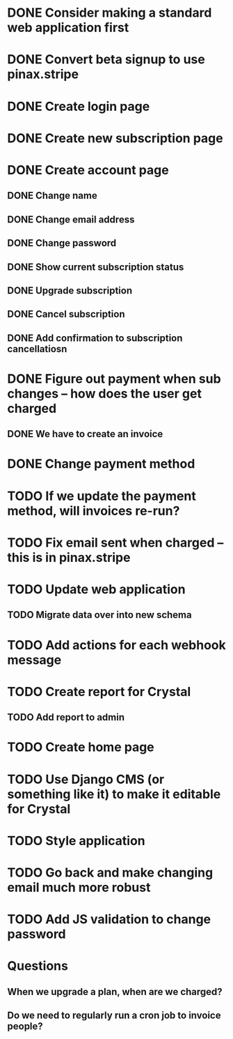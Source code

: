 * DONE Consider making a standard web application first
* DONE Convert beta signup to use pinax.stripe
* DONE Create login page
* DONE Create new subscription page
* DONE Create account page
** DONE Change name
** DONE Change email address
** DONE Change password
** DONE Show current subscription status
** DONE Upgrade subscription
** DONE Cancel subscription
** DONE Add confirmation to subscription cancellatiosn
* DONE Figure out payment when sub changes -- how does the user get charged
** DONE We have to create an invoice
* DONE Change payment method
* TODO If we update the payment method, will invoices re-run?
* TODO Fix email sent when charged -- this is in pinax.stripe
* TODO Update web application
** TODO Migrate data over into new schema
* TODO Add actions for each webhook message
* TODO Create report for Crystal
** TODO Add report to admin
* TODO Create home page
* TODO Use Django CMS (or something like it) to make it editable for Crystal
* TODO Style application
* TODO Go back and make changing email much more robust
* TODO Add JS validation to change password
* Questions
** When we upgrade a plan, when are we charged?
** Do we need to regularly run a cron job to invoice people?
